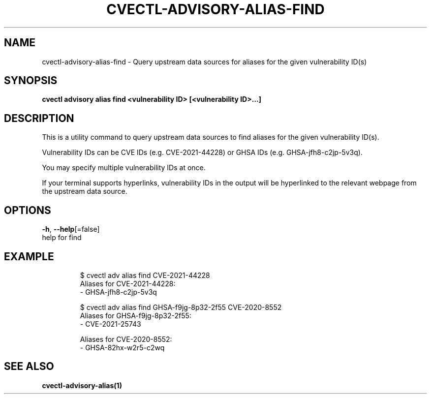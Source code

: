 .TH "CVECTL\-ADVISORY\-ALIAS\-FIND" "1" "" "Auto generated by spf13/cobra" "" 
.nh
.ad l


.SH NAME
.PP
cvectl\-advisory\-alias\-find \- Query upstream data sources for aliases for the given vulnerability ID(s)


.SH SYNOPSIS
.PP
\fBcvectl advisory alias find <vulnerability ID> [<vulnerability ID>\&...]\fP


.SH DESCRIPTION
.PP
This is a utility command to query upstream data sources to find aliases for
the given vulnerability ID(s).

.PP
Vulnerability IDs can be CVE IDs (e.g. CVE\-2021\-44228) or GHSA IDs (e.g.
GHSA\-jfh8\-c2jp\-5v3q).

.PP
You may specify multiple vulnerability IDs at once.

.PP
If your terminal supports hyperlinks, vulnerability IDs in the output will be
hyperlinked to the relevant webpage from the upstream data source.


.SH OPTIONS
.PP
\fB\-h\fP, \fB\-\-help\fP[=false]
    help for find


.SH EXAMPLE
.PP
.RS

.nf
$ cvectl adv alias find CVE\-2021\-44228
Aliases for CVE\-2021\-44228:
  \- GHSA\-jfh8\-c2jp\-5v3q



$ cvectl adv alias find GHSA\-f9jg\-8p32\-2f55 CVE\-2020\-8552
Aliases for GHSA\-f9jg\-8p32\-2f55:
  \- CVE\-2021\-25743

Aliases for CVE\-2020\-8552:
  \- GHSA\-82hx\-w2r5\-c2wq

.fi
.RE


.SH SEE ALSO
.PP
\fBcvectl\-advisory\-alias(1)\fP
